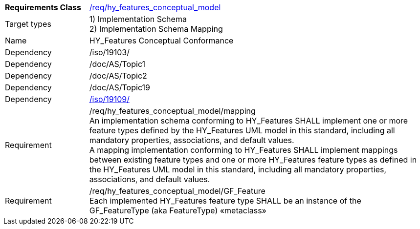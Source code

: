 [width="100%",cols="20%,80%",]
|=======================================================================
a|
*Requirements Class*

 a|
https://github.com/opengeospatial/HY_Features/blob/master/req/hy_features_conceptual_model[/req/hy_features_conceptual_model]

a|
Target types | 
1) Implementation Schema +
2) Implementation Schema Mapping

a|
Name |HY_Features Conceptual Conformance

a|
Dependency |/iso/19103/

a|
Dependency |/doc/AS/Topic1

a|
Dependency |/doc/AS/Topic2

a|
Dependency |/doc/AS/Topic19

a|
Dependency |https://inspire-twg.jrc.it/svn/iso[/iso/19109/]

a|
Requirement |
/req/hy_features_conceptual_model/mapping +
An implementation schema conforming to HY_Features SHALL implement one
or more feature types defined by the HY_Features UML model in this
standard, including all mandatory properties, associations, and default
values. +
A mapping implementation conforming to HY_Features SHALL implement
mappings between existing feature types and one or more HY_Features
feature types as defined in the HY_Features UML model in this standard,
including all mandatory properties, associations, and default values.

a|
Requirement | 
/req/hy_features_conceptual_model/GF_Feature +
Each implemented HY_Features feature type SHALL be an instance of the
GF_FeatureType (aka FeatureType) «metaclass»

|=======================================================================